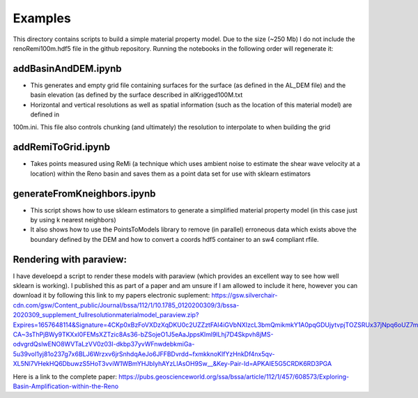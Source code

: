 ===============================
Examples
===============================

This directory contains scripts to build a simple material property model. Due to the size (~250 Mb) I do not include the renoRemi100m.hdf5 file in the github repository. Running the notebooks in the following order will regenerate it:

addBasinAndDEM.ipynb
---------------------
* This generates and empty grid file containing surfaces for the surface (as defined in the AL_DEM file) and the basin elevation (as defined by the surface described in alKrigged100M.txt

* Horizontal and vertical resolutions as well as spatial information (such as the location of this material model) are defined in
100m.ini. This file also controls chunking (and ultimately) the resolution to interpolate to when building the grid

addRemiToGrid.ipynb
-------------------

* Takes points measured using ReMi (a technique which uses ambient noise to estimate the shear wave velocity at a location) within the Reno basin and saves them as a point data set for use with sklearn estimators

generateFromKneighbors.ipynb
----------------------------

* This script shows how to use sklearn estimators to generate a simplified material property model (in this case just by using k nearest neighbors)

* It also shows how to use the PointsToModels library to remove (in parallel) erroneous data which exists above the boundary defined by the DEM and how to convert a coords hdf5 container to an sw4 compliant rfile.

Rendering with paraview:
------------------------

I have develoepd a script to render these models with paraview (which provides an excellent way to see how well sklearn is working). I published this as part of a paper
and am unsure if I am allowed to include it here, however you can download it by following this link to my papers electronic suplement: https://gsw.silverchair-cdn.com/gsw/Content_public/Journal/bssa/112/1/10.1785_0120200309/3/bssa-2020309_supplement_fullresolutionmaterialmodel_paraview.zip?Expires=1657648114&Signature=4CKp0xBzFoVXDzXqDKU0c2UZZztFAI4iGVbNXIzcL3bmQmikmkY1A0pqGDUjytvpjTOZSRUx37jNpq6oUZ7mI2eGypZ-CA~3sThPjBWy9TKXxI0FEMsXZTzic8As36-bZSojeO1J5eAaJppsKlml9lLhj7D4Skpvh8jMS-odvgrdQslwENO8WVTaLzVV0z03I-dkbp37yvWFnwdebkmiGa-5u39voI1yj81o237g7x6BLJ6Wrzxv6jrSnhdqAeJo6JFFBDvrdd~fxmkknoKlfYzHnkDf4nx5qv-XL5Nl7VHekHQ6DbuwzS5HoT3vviW1WBmYHJbIyhAYzLIAsOH9Sw__&Key-Pair-Id=APKAIE5G5CRDK6RD3PGA

Here is a link to the complete paper: https://pubs.geoscienceworld.org/ssa/bssa/article/112/1/457/608573/Exploring-Basin-Amplification-within-the-Reno
